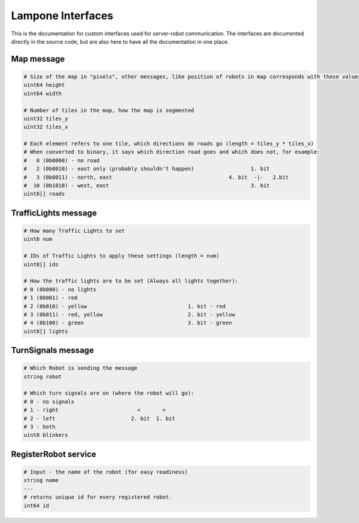 Lampone Interfaces
==================

This is the documentation for custom interfaces used for server-robot communication.
The interfaces are documented directly in the source code, but are also here to have all the documentation in one place.

Map message
-----------

.. code-block:: cpp

   # Size of the map in "pixels", other messages, like position of robots in map corresponds with these values.
   uint64 height
   uint64 width

   # Number of tiles in the map, how the map is segmented
   uint32 tiles_y
   uint32 tiles_x

   # Each element refers to one tile, which directions do roads go (length = tiles_y * tiles_x)
   # When converted to binary, it says which direction road goes and which does not, for example:
   #   0 (0b0000) - no road
   #   2 (0b0010) - east only (probably shouldn't happen)                  1. bit
   #   3 (0b0011) - north, east                                     4. bit  -|-   2.bit
   #  10 (0b1010) - west, east                                             3. bit
   uint8[] roads

TrafficLights message
---------------------

.. code-block:: cpp

   # How many Traffic Lights to set
   uint8 num

   # IDs of Traffic Lights to apply these settings (length = num)
   uint8[] ids

   # How the traffic lights are to be set (Always all lights together):
   # 0 (0b000) - no lights
   # 1 (0b001) - red
   # 2 (0b010) - yellow                                1. bit - red
   # 3 (0b011) - red, yellow                           2. bit - yellow
   # 4 (0b100) - green                                 3. bit - green
   uint8[] lights

TurnSignals message
-------------------

.. code-block:: cpp

   # Which Robot is sending the message
   string robot

   # Which turn signals are on (where the robot will go):
   # 0 - no signals
   # 1 - right                         <       >
   # 2 - left                        2. bit  1. bit
   # 3 - both
   uint8 blinkers

RegisterRobot service
---------------------

.. code-block:: cpp

   # Input - the name of the robot (for easy readiness)
   string name
   ---
   # returns unique id for every registered robot.
   int64 id
